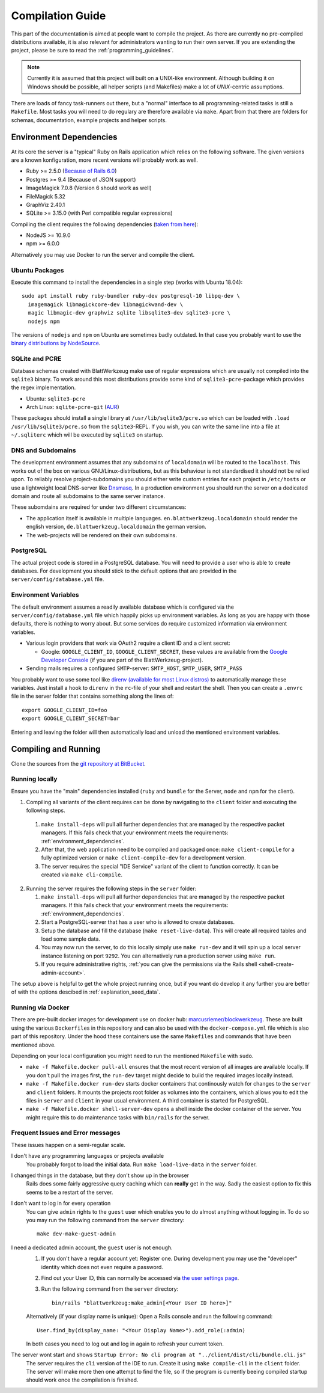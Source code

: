 ===================
 Compilation Guide
===================

This part of the documentation is aimed at people want to compile the project. As there are currently no pre-compiled distributions available, it is also relevant for administrators wanting to run their own server. If you are extending the project, please be sure to read the :ref:`programming_guidelines`.

.. note:: Currently it is assumed that this project will built on a UNIX-like environment. Although building it on Windows should be possible, all helper scripts (and Makefiles) make a lot of `UNIX`-centric assumptions.

There are loads of fancy task-runners out there, but a "normal" interface to all programming-related tasks is still a ``Makefile``. Most tasks you will need to do regulary are therefore available via ``make``. Apart from that there are folders for schemas, documentation, example projects and helper scripts.

.. _environment_dependencies:

Environment Dependencies
========================

At its core the server is a "typical" Ruby on Rails application which relies on the following software. The given versions are a known konfiguration, more recent versions will probably work as well.

* Ruby >= 2.5.0 (`Because of Rails 6.0 <http://guides.rubyonrails.org/upgrading_ruby_on_rails.html#ruby-versions>`_)
* Postgres >= 9.4 (Because of JSON support)
* ImageMagick 7.0.8 (Version 6 should work as well)
* FileMagick 5.32
* GraphViz 2.40.1
* SQLite >= 3.15.0 (with Perl compatible regular expressions)

Compiling the client requires the following dependencies (`taken from here <https://github.com/angular/angular-cli/blob/master/package.json>`_):

* NodeJS >= 10.9.0
* npm >= 6.0.0

Alternatively you may use Docker to run the server and compile the client.

Ubuntu Packages
---------------

Execute this command to install the dependencies in a single step (works with Ubuntu 18.04)::

   sudo apt install ruby ruby-bundler ruby-dev postgresql-10 libpq-dev \
     imagemagick libmagickcore-dev libmagickwand-dev \
     magic libmagic-dev graphviz sqlite libsqlite3-dev sqlite3-pcre \
     nodejs npm

The versions of ``nodejs`` and ``npm`` on Ubuntu are sometimes badly outdated. In that case you probably want to use the `binary distributions by NodeSource <https://github.com/nodesource/distributions/blob/master/README.md#debinstall>`_.


SQLite and PCRE
---------------

Database schemas created with BlattWerkzeug make use of regular expressions which are usually not compiled into the ``sqlite3`` binary. To work around this most distributions provide some kind of ``sqlite3-pcre``-package which provides the regex implementation.

* Ubuntu: ``sqlite3-pcre``
* Arch Linux: ``sqlite-pcre-git`` (`AUR <https://aur.archlinux.org/packages/sqlite-pcre-git/>`_)

These packages should install a single library at ``/usr/lib/sqlite3/pcre.so`` which can be loaded with ``.load /usr/lib/sqlite3/pcre.so`` from the ``sqlite3``-REPL. If you wish, you can write the same line into a file at ``~/.sqliterc`` which will be executed by ``sqlite3`` on startup.

DNS and Subdomains
------------------

The development environment assumes that any subdomains of ``localdomain`` will be routed to the ``localhost``. This works out of the box on various GNU/Linux-distributions, but as this behaviour is not standardised it should not be relied upon. To reliably resolve project-subdomains you should either write custom entries for each project in ``/etc/hosts`` or use a lightweight local DNS-server like `Dnsmasq <http://www.thekelleys.org.uk/dnsmasq/doc.html>`_. In a production environment you should run the server on a dedicated domain and route all subdomains to the same server instance.

These subomdains are required for under two different circumstances:

* The application itself is available in multiple languages. ``en.blattwerkzeug.localdomain`` should render the english version, ``de.blattwerkzeug.localdomain`` the german version.
* The web-projects will be rendered on their own subdomains.

PostgreSQL
----------

The actual project code is stored in a PostgreSQL database. You will need to provide a user who is able to create databases. For development you should stick to the default options that are provided in the ``server/config/database.yml`` file.

Environment Variables
---------------------

The default environment assumes a readily available database which is configured via the ``server/config/database.yml`` file which happily picks up environment variables. As long as you are happy with those defaults, there is nothing to worry about. But some services do require customized information via environment variables.

* Various login providers that work via OAuth2 require a client ID and a client secret:

  * Google: ``GOOGLE_CLIENT_ID``, ``GOOGLE_CLIENT_SECRET``, these values are available from the `Google Developer Console <https://console.developers.google.com/apis/credentials>`_ (if you are part of the BlattWerkzeug-project).

* Sending mails requires a configured ``SMTP``-server: ``SMTP_HOST``, ``SMTP_USER``, ``SMTP_PASS``

You probably want to use some tool like `direnv (available for most Linux distros) <https://github.com/direnv/direnv>`_ to automatically manage these variables. Just install a hook to ``direnv`` in the ``rc``-file of your shell and restart the shell. Then you can create a ``.envrc`` file in the server folder that contains something along the lines of::

  export GOOGLE_CLIENT_ID=foo
  export GOOGLE_CLIENT_SECRET=bar

Entering and leaving the folder will then automatically load and unload the mentioned environment variables.

Compiling and Running
=====================

Clone the sources from the `git repository at BitBucket <https://bitbucket.org/marcusriemer/esqulino>`_.

Running locally
---------------

Ensure you have the "main" dependencies installed (``ruby`` and ``bundle`` for the Server, ``node`` and ``npm`` for the client).

1. Compiling all variants of the client requires can be done by navigating to the ``client`` folder and executing the following steps.

  1. ``make install-deps`` will pull all further dependencies that are managed by the respective packet managers. If this fails check that your environment meets the requirements: :ref:`environment_dependencies`.
  2. After that, the web application need to be compiled and packaged once: ``make client-compile`` for a fully optimized version or ``make client-compile-dev`` for a development version.
  3. The server requires the special "IDE Service" variant of the client to function correctly. It can be created via ``make cli-compile``.

2. Running the server requires the following steps in the ``server`` folder:

   1. ``make install-deps`` will pull all further dependencies that are managed by the respective packet managers. If this fails check that your environment meets the requirements: :ref:`environment_dependencies`.
   2. Start a PostgreSQL-server that has a user who is allowed to create databases.
   3. Setup the database and fill the database (``make reset-live-data``). This will create all required tables and load some sample data.
   4. You may now run the server, to do this locally simply use ``make run-dev`` and it will spin up a local server instance listening on port ``9292``. You can alternatively run a production server using ``make run``.
   5. If you require administrative rights, :ref:`you can give the permissions via the Rails shell <shell-create-admin-account>`.

The setup above is helpful to get the whole project running once, but if you want do develop it any further you are better of with the options descibed in :ref:`explanation_seed_data`.

Running via Docker
------------------

There are pre-built docker images for development use on docker hub: `marcusriemer/blockwerkzeug <https://hub.docker.com/r/marcusriemer/blockwerkzeug/>`_. These are built using the various ``Dockerfile``\ s in this repository and can also be used with the ``docker-compose.yml`` file which is also part of this repository. Under the hood these containers use the same ``Makefile``\s and commands that have been mentioned above.

Depending on your local configuration you might need to run the mentioned ``Makefile`` with ``sudo``.

* ``make -f Makefile.docker pull-all`` ensures that the most recent version of all images are available locally. If you don't pull the images first, the ``run-dev`` target might decide to build the required images locally instead.

* ``make -f Makefile.docker run-dev`` starts docker containers that continously watch for changes to the ``server`` and ``client`` folders. It mounts the projects root folder as volumes into the containers, which allows you to edit the files in ``server`` and ``client`` in your usual environment. A third container is started for PostgreSQL.

* ``make -f Makefile.docker shell-server-dev`` opens a shell inside the docker container of the server. You might require this to do maintenance tasks with ``bin/rails`` for the server.

Frequent Issues and Error messages
----------------------------------

These issues happen on a semi-regular scale.

I don't have any programming languages or projects available
    You probably forgot to load the initial data. Run ``make load-live-data`` in the ``server`` folder.

I changed things in the database, but they don't show up in the browser
    Rails does some fairly aggressive query caching which can **really** get in the way. Sadly the easiest
    option to fix this seems to be a restart of the server.

I don't want to log in for every operation
    You can give ``admin`` rights to the ``guest`` user which enables you to do almost anything without
    logging in. To do so you may run the following command from the ``server`` directory::

      make dev-make-guest-admin

.. _shell-create-admin-account:

I need a dedicated admin account, the ``guest`` user is not enough.
    1) If you don't have a regular account yet: Register one. During development you may use the "developer" identity which does not even require a password.
    2) Find out your User ID, this can normally be accessed via `the user settings page <http://localhost:9292/user/settings>`_.
    3) Run the following command from the ``server`` directory::

         bin/rails "blattwerkzeug:make_admin[<Your User ID here>]"

    Alternatively (if your display name is unique): Open a Rails console and run the following command::

       User.find_by(display_name: "<Your Display Name>").add_role(:admin)

    In both cases you need to log out and log in again to refresh your current token.

The server wont start and shows ``Startup Error: No cli program at "../client/dist/cli/bundle.cli.js"``
    The server requires the ``cli`` version of the IDE to run. Create it using ``make compile-cli`` in the ``client`` folder. The server will make more then one attempt to find the file, so if the program is currently beeing compiled startup should work once the compilation is finished.
